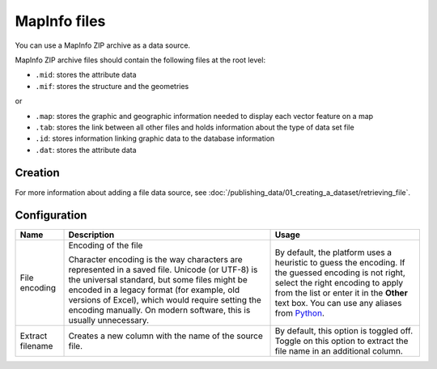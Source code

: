 MapInfo files
=============

You can use a MapInfo ZIP archive as a data source.

MapInfo ZIP archive files should contain the following files at the root level:

* ``.mid``: stores the attribute data
* ``.mif``: stores the structure and the geometries

or

* ``.map``: stores the graphic and geographic information needed to display each vector feature on a map
* ``.tab``: stores the link between all other files and holds information about the type of data set file
* ``.id``: stores information linking graphic data to the database information
* ``.dat``: stores the attribute data

Creation
~~~~~~~~

For more information about adding a file data source, see :doc:`/publishing_data/01_creating_a_dataset/retrieving_file`.

Configuration
~~~~~~~~~~~~~

.. list-table::
   :header-rows: 1

   * * Name
     * Description
     * Usage
   * * File encoding
     * Encoding of the file

       Character encoding is the way characters are represented in a saved file. Unicode (or UTF-8) is the universal standard, but some files might be encoded in a legacy format (for example, old versions of Excel), which would require setting the encoding manually. On modern software, this is usually unnecessary.

     * By default, the platform uses a heuristic to guess the encoding. If the guessed encoding is not right, select the right encoding to apply from the list or enter it in the **Other** text box. You can use any aliases from `Python <https://docs.python.org/2/library/codecs.html#standard-encodings>`_.
   * * Extract filename
     * Creates a new column with the name of the source file.
     * By default, this option is toggled off. Toggle on this option to extract the file name in an additional column.
